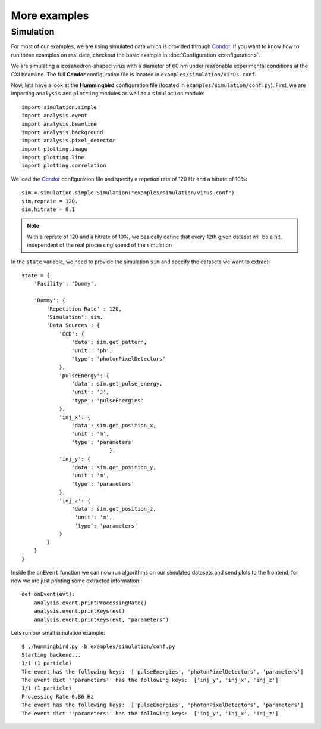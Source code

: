 More examples
=============

Simulation
----------
For most of our examples, we are using simulated data which is provided through `Condor <http://lmb.icm.uu.se/condor/simulation>`_. If you want to know how to run these examples on real data, checkout the basic example in :doc:`Configuration <configuration>`.

We are simulating a icosahedron-shaped virus with a diameter of 60 nm under reasonable experimental conditions at the CXI beamline. The full **Condor** configuration file is located in ``examples/simulation/virus.conf``.

Now, lets have a look at the **Hummingbird** configuration file (located in ``examples/simulation/conf.py``). First, we are importing ``analysis`` and  ``plotting`` modules as well as a ``simulation`` module:

::

   import simulation.simple
   import analysis.event
   import analysis.beamline
   import analysis.background
   import analysis.pixel_detector
   import plotting.image
   import plotting.line
   import plotting.correlation

We load the `Condor <http://lmb.icm.uu.se/condor/simulation>`_ configuration file and specify a repetion rate of 120 Hz and a hitrate of 10%:

::

   sim = simulation.simple.Simulation("examples/simulation/virus.conf")
   sim.reprate = 120.
   sim.hitrate = 0.1

.. note::

   With a reprate of 120 and a hitrate of 10%, we basically define that every 12th given dataset will be a hit, independent of the real processing speed of the simulation


In the ``state`` variable, we need to provide the simulation ``sim`` and specify the datasets we want to extract:

::

   state = {
       'Facility': 'Dummy',

       'Dummy': {
           'Repetition Rate' : 120,
           'Simulation': sim,
           'Data Sources': {
	       'CCD': {
	           'data': sim.get_pattern,
		   'unit': 'ph',
		   'type': 'photonPixelDetectors'
	       },
               'pulseEnergy': {
	           'data': sim.get_pulse_energy,
                   'unit': 'J',
                   'type': 'pulseEnergies'
	       },
               'inj_x': {
                   'data': sim.get_position_x,
                   'unit': 'm',
                   'type': 'parameters'
		               },
	       'inj_y': {
	           'data': sim.get_position_y,
                   'unit': 'm',
                   'type': 'parameters'
	       },
               'inj_z': {
                   'data': sim.get_position_z,
                    'unit': 'm',
                    'type': 'parameters'
	       }
           }        
       }
   }

Inside the ``onEvent`` function we can now run algorithms on our simulated datasets and send plots to the frontend, for now we are just printing some extracted information:

::

   def onEvent(evt):
       analysis.event.printProcessingRate()
       analysis.event.printKeys(evt)
       analysis.event.printKeys(evt, "parameters")

Lets run our small simulation example:

::

   $ ./hummingbird.py -b examples/simulation/conf.py
   Starting backend...
   1/1 (1 particle)
   The event has the following keys:  ['pulseEnergies', 'photonPixelDetectors', 'parameters']
   The event dict ''parameters'' has the following keys:  ['inj_y', 'inj_x', 'inj_z']
   1/1 (1 particle)
   Processing Rate 0.86 Hz
   The event has the following keys:  ['pulseEnergies', 'photonPixelDetectors', 'parameters']
   The event dict ''parameters'' has the following keys:  ['inj_y', 'inj_x', 'inj_z']


